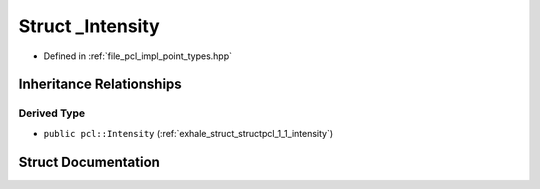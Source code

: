 .. _exhale_struct_structpcl_1_1___intensity:

Struct _Intensity
=================

- Defined in :ref:`file_pcl_impl_point_types.hpp`


Inheritance Relationships
-------------------------

Derived Type
************

- ``public pcl::Intensity`` (:ref:`exhale_struct_structpcl_1_1_intensity`)


Struct Documentation
--------------------


.. doxygenstruct:: pcl::_Intensity
   :members:
   :protected-members:
   :undoc-members: